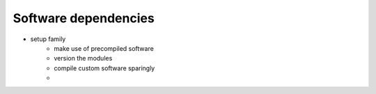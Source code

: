 Software dependencies
---------------------


- setup family
    - make use of precompiled software
    - version the modules
    - compile custom software sparingly
    - 